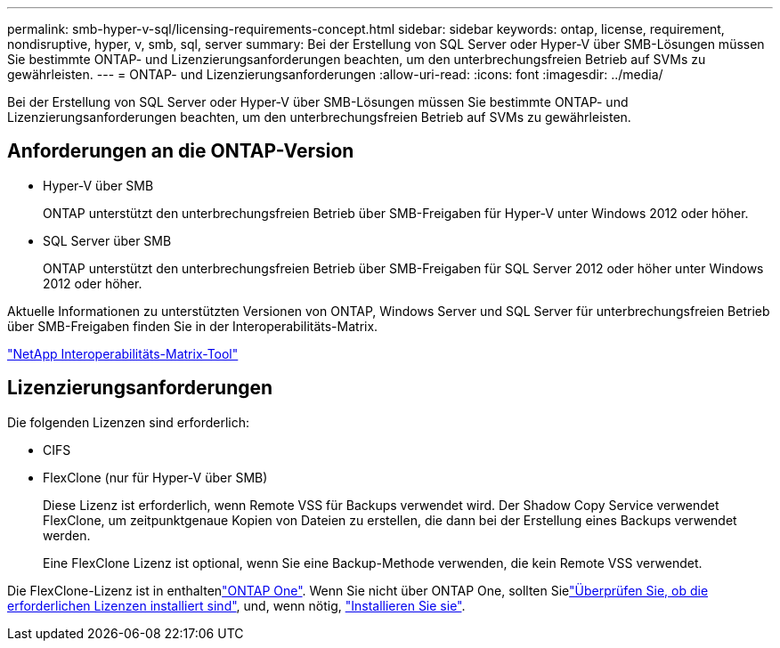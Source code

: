 ---
permalink: smb-hyper-v-sql/licensing-requirements-concept.html 
sidebar: sidebar 
keywords: ontap, license, requirement, nondisruptive, hyper, v, smb, sql, server 
summary: Bei der Erstellung von SQL Server oder Hyper-V über SMB-Lösungen müssen Sie bestimmte ONTAP- und Lizenzierungsanforderungen beachten, um den unterbrechungsfreien Betrieb auf SVMs zu gewährleisten. 
---
= ONTAP- und Lizenzierungsanforderungen
:allow-uri-read: 
:icons: font
:imagesdir: ../media/


[role="lead"]
Bei der Erstellung von SQL Server oder Hyper-V über SMB-Lösungen müssen Sie bestimmte ONTAP- und Lizenzierungsanforderungen beachten, um den unterbrechungsfreien Betrieb auf SVMs zu gewährleisten.



== Anforderungen an die ONTAP-Version

* Hyper-V über SMB
+
ONTAP unterstützt den unterbrechungsfreien Betrieb über SMB-Freigaben für Hyper-V unter Windows 2012 oder höher.

* SQL Server über SMB
+
ONTAP unterstützt den unterbrechungsfreien Betrieb über SMB-Freigaben für SQL Server 2012 oder höher unter Windows 2012 oder höher.



Aktuelle Informationen zu unterstützten Versionen von ONTAP, Windows Server und SQL Server für unterbrechungsfreien Betrieb über SMB-Freigaben finden Sie in der Interoperabilitäts-Matrix.

https://mysupport.netapp.com/matrix["NetApp Interoperabilitäts-Matrix-Tool"^]



== Lizenzierungsanforderungen

Die folgenden Lizenzen sind erforderlich:

* CIFS
* FlexClone (nur für Hyper-V über SMB)
+
Diese Lizenz ist erforderlich, wenn Remote VSS für Backups verwendet wird. Der Shadow Copy Service verwendet FlexClone, um zeitpunktgenaue Kopien von Dateien zu erstellen, die dann bei der Erstellung eines Backups verwendet werden.

+
Eine FlexClone Lizenz ist optional, wenn Sie eine Backup-Methode verwenden, die kein Remote VSS verwendet.



Die FlexClone-Lizenz ist in enthaltenlink:https://docs.netapp.com/us-en/ontap/system-admin/manage-licenses-concept.html#licenses-included-with-ontap-one["ONTAP One"]. Wenn Sie nicht über ONTAP One, sollten Sielink:https://docs.netapp.com/us-en/ontap/system-admin/manage-license-task.html["Überprüfen Sie, ob die erforderlichen Lizenzen installiert sind"], und, wenn nötig, link:https://docs.netapp.com/us-en/ontap/system-admin/install-license-task.html["Installieren Sie sie"].
